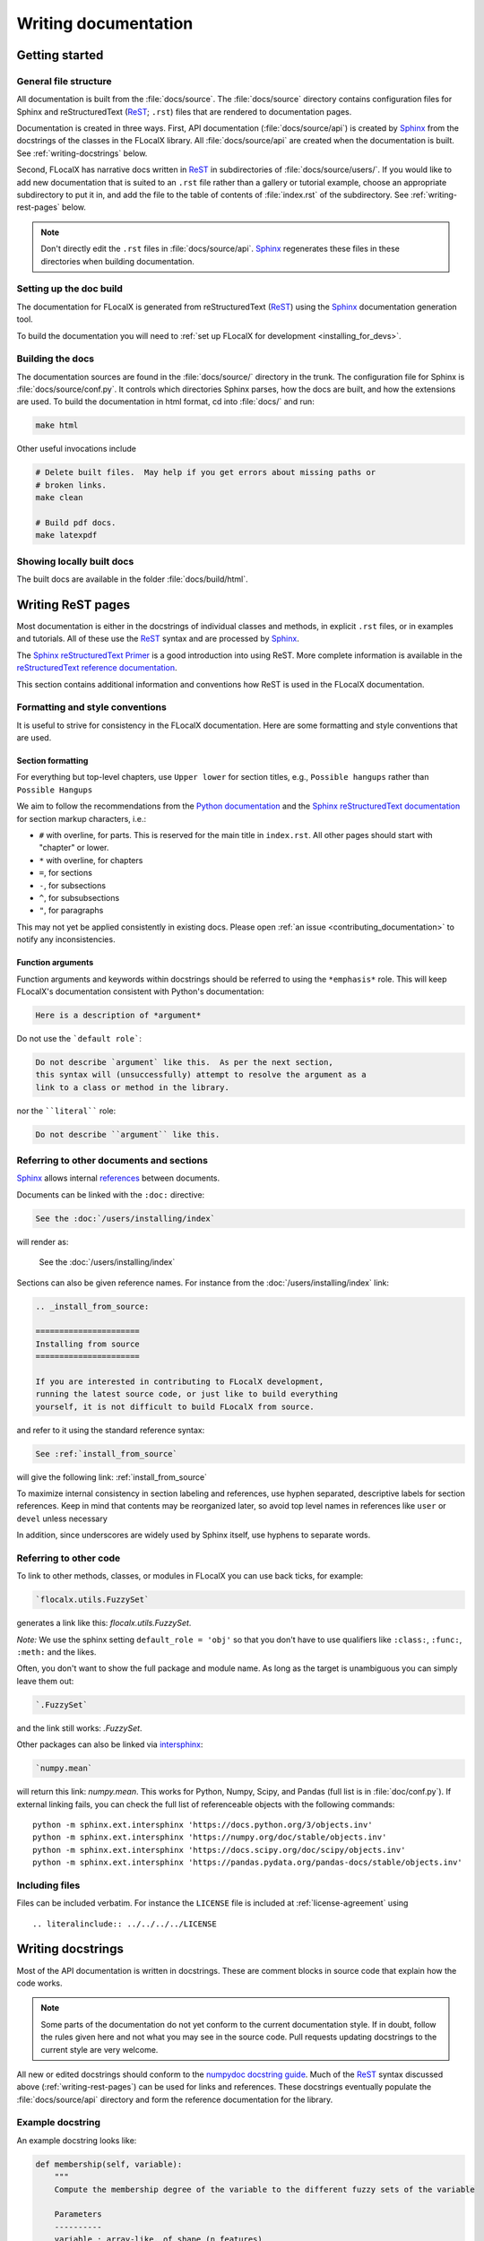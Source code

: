 .. _documenting-flocalx:

=====================
Writing documentation
=====================

Getting started
===============

General file structure
----------------------

All documentation is built from the :file:`docs/source`.  The :file:`docs/source`
directory contains configuration files for Sphinx and reStructuredText
(ReST_; ``.rst``) files that are rendered to documentation pages.

Documentation is created in three ways.  First, API documentation
(:file:`docs/source/api`) is created by Sphinx_ from
the docstrings of the classes in the FLocalX library. All :file:`docs/source/api` are created
when the documentation is built.  See :ref:`writing-docstrings` below.

Second, FLocalX has narrative docs written in ReST_ in subdirectories of
:file:`docs/source/users/`.  If you would like to add new documentation that is suited
to an ``.rst`` file rather than a gallery or tutorial example, choose an
appropriate subdirectory to put it in, and add the file to the table of
contents of :file:`index.rst` of the subdirectory.  See
:ref:`writing-rest-pages` below.

.. note::

  Don't directly edit the ``.rst`` files in :file:`docs/source/api`.
  Sphinx_ regenerates these files in these directories when building documentation.

Setting up the doc build
------------------------

The documentation for FLocalX is generated from reStructuredText (ReST_)
using the Sphinx_ documentation generation tool.

To build the documentation you will need to
:ref:`set up FLocalX for development <installing_for_devs>`. 

Building the docs
-----------------

The documentation sources are found in the :file:`docs/source/` directory in the trunk.
The configuration file for Sphinx is :file:`docs/source/conf.py`. It controls which
directories Sphinx parses, how the docs are built, and how the extensions are
used. To build the documentation in html format, cd into :file:`docs/` and run:

.. code-block:: sh

   make html

Other useful invocations include

.. code-block:: sh

   # Delete built files.  May help if you get errors about missing paths or
   # broken links.
   make clean

   # Build pdf docs.
   make latexpdf


Showing locally built docs
--------------------------

The built docs are available in the folder :file:`docs/build/html`. 

.. _writing-rest-pages:

Writing ReST pages
==================

Most documentation is either in the docstrings of individual
classes and methods, in explicit ``.rst`` files, or in examples and tutorials.
All of these use the ReST_ syntax and are processed by Sphinx_.

The `Sphinx reStructuredText Primer
<https://www.sphinx-doc.org/en/master/usage/restructuredtext/basics.html>`_ is
a good introduction into using ReST. More complete information is available in
the `reStructuredText reference documentation
<https://docutils.sourceforge.io/rst.html#reference-documentation>`_.

This section contains additional information and conventions how ReST is used
in the FLocalX documentation.

Formatting and style conventions
--------------------------------

It is useful to strive for consistency in the FLocalX documentation.  Here
are some formatting and style conventions that are used.

Section formatting
~~~~~~~~~~~~~~~~~~

For everything but top-level chapters,  use ``Upper lower`` for
section titles, e.g., ``Possible hangups`` rather than ``Possible
Hangups``

We aim to follow the recommendations from the
`Python documentation <https://devguide.python.org/documenting/#sections>`_
and the `Sphinx reStructuredText documentation <https://www.sphinx-doc.org/en/master/usage/restructuredtext/basics.html#sections>`_
for section markup characters, i.e.:

- ``#`` with overline, for parts. This is reserved for the main title in
  ``index.rst``. All other pages should start with "chapter" or lower.
- ``*`` with overline, for chapters
- ``=``, for sections
- ``-``, for subsections
- ``^``, for subsubsections
- ``"``, for paragraphs

This may not yet be applied consistently in existing docs. Please open
:ref:`an issue <contributing_documentation>` to notify any inconsistencies. 

Function arguments
~~~~~~~~~~~~~~~~~~

Function arguments and keywords within docstrings should be referred to using
the ``*emphasis*`` role. This will keep FLocalX's documentation consistent
with Python's documentation:

.. code-block:: rst

  Here is a description of *argument*

Do not use the ```default role```:

.. code-block:: rst

   Do not describe `argument` like this.  As per the next section,
   this syntax will (unsuccessfully) attempt to resolve the argument as a
   link to a class or method in the library.

nor the ````literal```` role:

.. code-block:: rst

   Do not describe ``argument`` like this.


.. _internal-section-refs:

Referring to other documents and sections
-----------------------------------------

Sphinx_ allows internal references_ between documents.

Documents can be linked with the ``:doc:`` directive:

.. code-block:: rst

   See the :doc:`/users/installing/index`

will render as:

  See the :doc:`/users/installing/index`

Sections can also be given reference names.  For instance from the
:doc:`/users/installing/index` link:

.. code-block:: rst

  .. _install_from_source:

  ======================
  Installing from source
  ======================

  If you are interested in contributing to FLocalX development,
  running the latest source code, or just like to build everything
  yourself, it is not difficult to build FLocalX from source.

and refer to it using the standard reference syntax:

.. code-block:: rst

   See :ref:`install_from_source`

will give the following link: :ref:`install_from_source`

To maximize internal consistency in section labeling and references,
use hyphen separated, descriptive labels for section references.
Keep in mind that contents may be reorganized later, so
avoid top level names in references like ``user`` or ``devel``
unless necessary

In addition, since underscores are widely used by Sphinx itself, use
hyphens to separate words.

.. _referring-to-other-code:

Referring to other code
-----------------------

To link to other methods, classes, or modules in FLocalX you can use
back ticks, for example:

.. code-block:: rst

  `flocalx.utils.FuzzySet`

generates a link like this: `flocalx.utils.FuzzySet`.

*Note:* We use the sphinx setting ``default_role = 'obj'`` so that you don't
have to use qualifiers like ``:class:``, ``:func:``, ``:meth:`` and the likes.

Often, you don't want to show the full package and module name. As long as the
target is unambiguous you can simply leave them out:

.. code-block:: rst

  `.FuzzySet`

and the link still works: `.FuzzySet`.

Other packages can also be linked via
`intersphinx <http://www.sphinx-doc.org/en/master/ext/intersphinx.html>`_:

.. code-block:: rst

  `numpy.mean`

will return this link: `numpy.mean`.  This works for Python, Numpy, Scipy,
and Pandas (full list is in :file:`doc/conf.py`).  If external linking fails,
you can check the full list of referenceable objects with the following
commands::

  python -m sphinx.ext.intersphinx 'https://docs.python.org/3/objects.inv'
  python -m sphinx.ext.intersphinx 'https://numpy.org/doc/stable/objects.inv'
  python -m sphinx.ext.intersphinx 'https://docs.scipy.org/doc/scipy/objects.inv'
  python -m sphinx.ext.intersphinx 'https://pandas.pydata.org/pandas-docs/stable/objects.inv'

.. _rst-figures-and-includes:

Including files
-----------------

Files can be included verbatim.  For instance the ``LICENSE`` file is included
at :ref:`license-agreement` using ::

  .. literalinclude:: ../../../../LICENSE

.. _writing-docstrings:

Writing docstrings
==================

Most of the API documentation is written in docstrings. These are comment
blocks in source code that explain how the code works.

.. note::

   Some parts of the documentation do not yet conform to the current
   documentation style. If in doubt, follow the rules given here and not what
   you may see in the source code. Pull requests updating docstrings to
   the current style are very welcome.

All new or edited docstrings should conform to the `numpydoc docstring guide`_.
Much of the ReST_ syntax discussed above (:ref:`writing-rest-pages`) can be
used for links and references.  These docstrings eventually populate the
:file:`docs/source/api` directory and form the reference documentation for the
library.

Example docstring
-----------------

An example docstring looks like:

.. code-block:: python

    def membership(self, variable):
        """
        Compute the membership degree of the variable to the different fuzzy sets of the variable

        Parameters
        ----------
        variable : array-like, of shape (n_features)
            The variable to compute the membership degree

        Returns
        -------
        dict
            {set_1: pert_1, ...} for each fuzzy set of the variable
        """
        return {fs.name: fs.membership(variable) for fs in self.fuzzy_sets}

See the `~.utils` documentation for how this renders.

The Sphinx_ website also contains plenty of documentation_ concerning ReST
markup and working with Sphinx in general.

Formatting conventions
----------------------

The basic docstring conventions are covered in the `numpydoc docstring guide`_
and the Sphinx_ documentation.  Some FLocalX-specific formatting conventions
to keep in mind:

Quote positions
~~~~~~~~~~~~~~~
The quotes for single line docstrings are on the same line (pydocstyle D200)::

  class Antecedent(ABC):
      """Base class for antecedents in a rule"""
      pass

The quotes for multi-line docstrings are on separate lines (pydocstyle D213)::

    @abstractmethod
    def membership(self, variable):
        """Take the values of a variable
        and returns an array with the membership
        of those values to the Fuzzy Set

        [...]
        """

Function arguments
~~~~~~~~~~~~~~~~~~
Function arguments and keywords within docstrings should be referred to
using the ``*emphasis*`` role. This will keep FLocalX's documentation
consistent with Python's documentation:

.. code-block:: rst

  If *linestyles* is *None*, the default is 'solid'.

Do not use the ```default role``` or the ````literal```` role:

.. code-block:: rst

  Neither `argument` nor ``argument`` should be used.


Quotes for strings
~~~~~~~~~~~~~~~~~~
FLocalX does not have a convention whether to use single-quotes or
double-quotes.  There is a mixture of both in the current code.

Use simple single or double quotes when giving string values, e.g.

.. code-block:: rst

  'entropy' uses fuzzy entropy to compute the fuzzy sets.

  No ``'extra'`` literal quotes.

The use of extra literal quotes around the text is discouraged. While they
slightly improve the rendered docs, they are cumbersome to type and difficult
to read in plain-text docs.

Parameter type descriptions
~~~~~~~~~~~~~~~~~~~~~~~~~~~
The main goal for parameter type descriptions is to be readable and
understandable by humans. If the possible types are too complex use a
simplification for the type description and explain the type more
precisely in the text.

Generally, the `numpydoc docstring guide`_ conventions apply. The following
rules expand on them where the numpydoc conventions are not specific.

Use ``float`` for a type that can be any number.

Use ``(float, float)`` to describe a 2D position. The parentheses should be
included to make the tuple-ness more obvious.

Use ``array-like`` for homogeneous numeric sequences, which could
typically be a numpy.array. Dimensionality may be specified using ``2D``,
``3D``, ``n-dimensional``. If you need to have variables denoting the
sizes of the dimensions, use capital letters in brackets
(``(M, N) array-like``). When referring to them in the text they are easier
read and no special formatting is needed. Use ``array`` instead of
``array-like`` for return types if the returned object is indeed a numpy array.

``float`` is the implicit default dtype for array-likes. For other dtypes
use ``array-like of int``.

Some possible uses::

  2D array-like
  (N,) array-like
  (M, N) array-like
  (M, N, 3) array-like
  array-like of int

Non-numeric homogeneous sequences are described as lists, e.g.::

  list of str
  list of `.Rule`

Referencing types
~~~~~~~~~~~~~~~~~
Generally, the rules from referring-to-other-code_ apply. More specifically:

Use full references ```~flocalx.utils.FuzzySet``` with an
abbreviation tilde in parameter types. While the full name helps the
reader of plain text docstrings, the HTML does not need to show the full
name as it links to it. Hence, the ``~``-shortening keeps it more readable.

Use abbreviated links ```.FuzzySet``` in the text.

.. code-block:: rst

   norm : `~flocalx.utils.FuzzySet`, optional
        A `.FuzzySet` is used to represent a membership function in a range of the discourse universe

Default values
~~~~~~~~~~~~~~
As opposed to the numpydoc guide, parameters need not be marked as
*optional* if they have a simple default:

- use ``{name} : {type}, default: {val}`` when possible.
- use ``{name} : {type}, optional`` and describe the default in the text if
  it cannot be explained sufficiently in the recommended manner.

The default value should provide semantic information targeted at a human
reader. In simple cases, it restates the value in the function signature.
If applicable, units should be added.

.. code-block:: rst

   Prefer:
       interval : int, default: 1000ms
   over:
       interval : int, default: 1000

If *None* is only used as a sentinel value for "parameter not specified", do
not document it as the default. Depending on the context, give the actual
default, or mark the parameter as optional if not specifying has no particular
effect.


Inheriting docstrings
---------------------

If a subclass overrides a method but does not change the semantics, we can
reuse the parent docstring for the method of the child class. Python does this
automatically, if the subclass method does not have a docstring.

Use a plain comment ``# docstring inherited`` to denote the intention to reuse
the parent docstring. That way we do not accidentally create a docstring in
the future::

    class A:
        def foo():
            """The parent docstring."""
            pass

    class B(A):
        def foo():
            # docstring inherited
            pass

.. _ReST: https://docutils.sourceforge.io/rst.html
.. _Sphinx: http://www.sphinx-doc.org
.. _documentation: https://www.sphinx-doc.org/en/master/contents.html
.. _index: http://www.sphinx-doc.org/markup/para.html#index-generating-markup
.. _`Sphinx Gallery`: https://sphinx-gallery.readthedocs.io/en/latest/
.. _references: https://www.sphinx-doc.org/en/stable/usage/restructuredtext/roles.html
.. _`numpydoc docstring guide`: https://numpydoc.readthedocs.io/en/latest/format.html